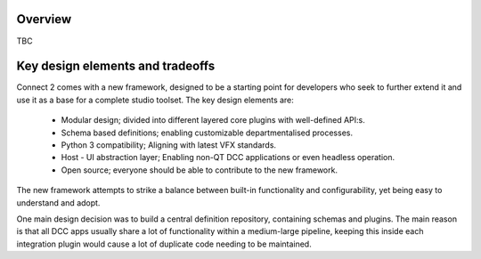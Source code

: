 ..
    :copyright: Copyright (c) 2022 ftrack

.. _introduction/overview:

********
Overview
********

TBC


*********************************
Key design elements and tradeoffs
*********************************

Connect 2 comes with a new framework, designed to be a starting point for developers
who seek to further extend it and use it as a base for a complete studio toolset.
The key design elements are:

 - Modular design; divided into different layered core plugins with well-defined API:s.
 - Schema based definitions; enabling customizable departmentalised processes.
 - Python 3 compatibility; Aligning with latest VFX standards.
 - Host - UI abstraction layer; Enabling non-QT DCC applications or even headless operation.
 - Open source; everyone should be able to contribute to the new framework.

The new framework attempts to strike a balance between built-in functionality and
configurability, yet being easy to understand and adopt.

One main design decision was to build a central definition repository, containing
schemas and plugins. The main reason is that all DCC apps usually share a lot of functionality within a medium-large pipeline, keeping this inside each integration plugin would cause a lot of duplicate code needing to be maintained.

